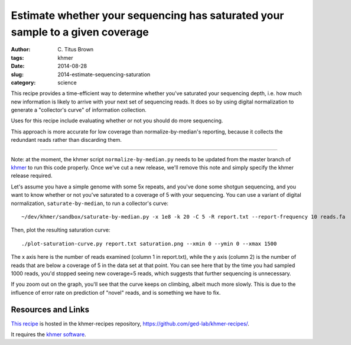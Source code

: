 Estimate whether your sequencing has saturated your sample to a given coverage
##############################################################################

:author: C\. Titus Brown
:tags: khmer
:date: 2014-08-28
:slug: 2014-estimate-sequencing-saturation
:category: science

This recipe provides a time-efficient way to determine whether you've
saturated your sequencing depth, i.e. how much new information is
likely to arrive with your next set of sequencing reads.
It does so by using digital normalization to generate a "collector's
curve" of information collection.

Uses for this recipe include evaluating whether or not you should do
more sequencing.

This approach is more accurate for low coverage than
normalize-by-median's reporting, because it collects the redundant
reads rather than discarding them.

----

Note: at the moment, the khmer script ``normalize-by-median.py`` needs
to be updated from the master branch of `khmer
<https://github.com/ged-lab/khmer>`__ to run this code properly.  Once
we've cut a new release, we'll remove this note and simply specify the
khmer release required.

.. shell start

.. ::

   . ~/dev/ipy7/bin/activate
   
   # make a 500 bp repeat
   python ~/dev/dbg-graph-null/make-random-genome.py -l 500 -s 10 > repeat.fa
   
   # create a genome with 5kb unique sequence interspersed with 5x 500 bp
   # repeats.
   echo '>genome' > genome.fa
   cat repeat.fa | grep -v ^'>' >> genome.fa
   python ~/dev/dbg-graph-null/make-random-genome.py -l 1000 -s 1 | grep -v ^'>' >> genome.fa
   cat repeat.fa | grep -v ^'>' >> genome.fa
   python ~/dev/dbg-graph-null/make-random-genome.py -l 1000 -s 2 | grep -v ^'>' >> genome.fa
   cat repeat.fa | grep -v ^'>' >> genome.fa
   python ~/dev/dbg-graph-null/make-random-genome.py -l 1000 -s 3 | grep -v ^'>' >> genome.fa
   cat repeat.fa | grep -v ^'>' >> genome.fa
   python ~/dev/dbg-graph-null/make-random-genome.py -l 1000 -s 4 | grep -v ^'>' >> genome.fa
   cat repeat.fa | grep -v ^'>' >> genome.fa
   python ~/dev/dbg-graph-null/make-random-genome.py -l 1000 -s 5 | grep -v ^'>' >> genome.fa
   
   # build a read set
   python ~/dev/dbg-graph-null/make-reads.py -C 150 genome.fa > reads.fa

Let's assume you have a simple genome with some 5x repeats, and you've
done some shotgun sequencing, and you want to know whether or not you've
saturated to a coverage of 5 with your sequencing.  You can use a variant
of digital normalization, ``saturate-by-median``, to run a collector's curve:
::

   ~/dev/khmer/sandbox/saturate-by-median.py -x 1e8 -k 20 -C 5 -R report.txt --report-frequency 10 reads.fa 

Then, plot the resulting saturation curve:
::

   ./plot-saturation-curve.py report.txt saturation.png --xmin 0 --ymin 0 --xmax 1500

.. image:: images/slice/saturation.png
   :width: 500px

The x axis here is the number of reads examined (column 1 in
report.txt), while the y axis (column 2) is the number of reads that
are below a coverage of 5 in the data set at that point.  You can see
here that by the time you had sampled 1000 reads, you'd stopped seeing
new coverage=5 reads, which suggests that further sequencing is
unnecessary.

If you zoom out on the graph, you'll see that the curve keeps on
climbing, albeit much more slowly.  This is due to the influence of
error rate on prediction of "novel" reads, and is something we have
to fix.

Resources and Links
~~~~~~~~~~~~~~~~~~~

`This recipe
<https://github.com/ged-lab/khmer-recipes/tree/master/004-estimate-sequencing-saturation>`__
is hosted in the khmer-recipes repository,
https://github.com/ged-lab/khmer-recipes/.

It requires the `khmer software <http://khmer.readthedocs.org>`__.
